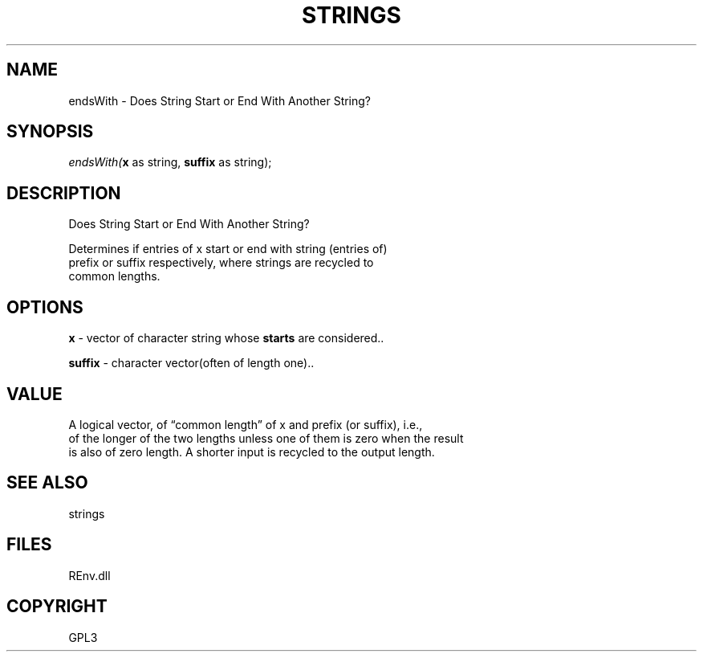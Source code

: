 .\" man page create by R# package system.
.TH STRINGS 1 2002-May "endsWith" "endsWith"
.SH NAME
endsWith \- Does String Start or End With Another String?
.SH SYNOPSIS
\fIendsWith(\fBx\fR as string, 
\fBsuffix\fR as string);\fR
.SH DESCRIPTION
.PP
Does String Start or End With Another String?
 
 Determines if entries of x start or end with string (entries of) 
 prefix or suffix respectively, where strings are recycled to 
 common lengths.
.PP
.SH OPTIONS
.PP
\fBx\fB \fR\- vector of character string whose \fBstarts\fR are considered.. 
.PP
.PP
\fBsuffix\fB \fR\- character vector(often of length one).. 
.PP
.SH VALUE
.PP
A logical vector, of “common length” of x and prefix (or suffix), i.e., 
 of the longer of the two lengths unless one of them is zero when the result 
 is also of zero length. A shorter input is recycled to the output length.
.PP
.SH SEE ALSO
strings
.SH FILES
.PP
REnv.dll
.PP
.SH COPYRIGHT
GPL3

